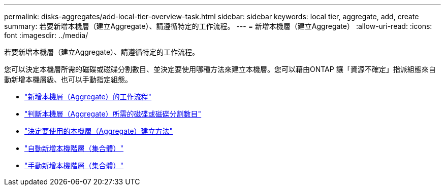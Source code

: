 ---
permalink: disks-aggregates/add-local-tier-overview-task.html 
sidebar: sidebar 
keywords: local tier, aggregate, add, create 
summary: 若要新增本機層（建立Aggregate）、請遵循特定的工作流程。 
---
= 新增本機層（建立Aggregate）
:allow-uri-read: 
:icons: font
:imagesdir: ../media/


[role="lead"]
若要新增本機層（建立Aggregate）、請遵循特定的工作流程。

您可以決定本機層所需的磁碟或磁碟分割數目、並決定要使用哪種方法來建立本機層。您可以藉由ONTAP 讓「資源不確定」指派組態來自動新增本機層級、也可以手動指定組態。

* link:aggregate-expansion-workflow-concept.html["新增本機層（Aggregate）的工作流程"]
* link:determine-number-disks-partitions-concept.html["判斷本機層（Aggregate）所需的磁碟或磁碟分割數目"]
* link:decide-aggregate-creation-method-concept.html["決定要使用的本機層（Aggregate）建立方法"]
* link:create-aggregates-auto-provision-task.html["自動新增本機階層（集合體）"]
* link:create-aggregates-manual-task.html["手動新增本機階層（集合體）"]

